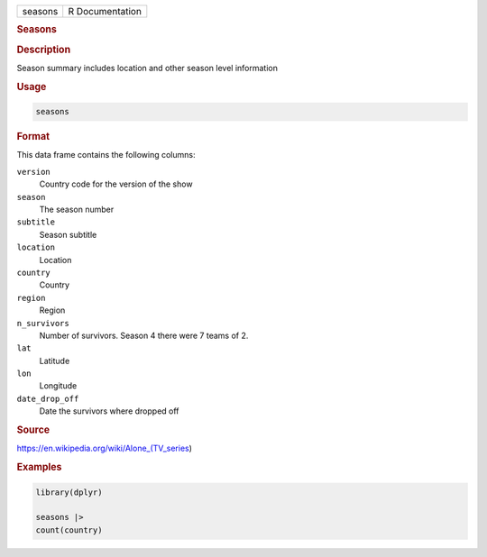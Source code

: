 .. container::

   .. container::

      ======= ===============
      seasons R Documentation
      ======= ===============

      .. rubric:: Seasons
         :name: seasons

      .. rubric:: Description
         :name: description

      Season summary includes location and other season level
      information

      .. rubric:: Usage
         :name: usage

      .. code:: R

         seasons

      .. rubric:: Format
         :name: format

      This data frame contains the following columns:

      ``version``
         Country code for the version of the show

      ``season``
         The season number

      ``subtitle``
         Season subtitle

      ``location``
         Location

      ``country``
         Country

      ``region``
         Region

      ``n_survivors``
         Number of survivors. Season 4 there were 7 teams of 2.

      ``lat``
         Latitude

      ``lon``
         Longitude

      ``date_drop_off``
         Date the survivors where dropped off

      .. rubric:: Source
         :name: source

      https://en.wikipedia.org/wiki/Alone_(TV_series)

      .. rubric:: Examples
         :name: examples

      .. code:: R

         library(dplyr)

         seasons |>
         count(country)
